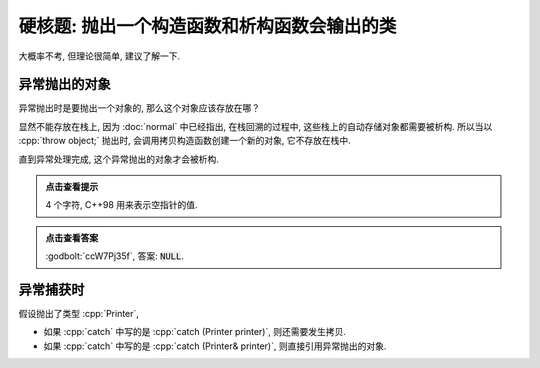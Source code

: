 ************************************************************************************************************************
硬核题: 抛出一个构造函数和析构函数会输出的类
************************************************************************************************************************

大概率不考, 但理论很简单, 建议了解一下.

========================================================================================================================
异常抛出的对象
========================================================================================================================

异常抛出时是要抛出一个对象的, 那么这个对象应该存放在哪？

显然不能存放在栈上, 因为 :doc:`normal` 中已经指出, 在栈回溯的过程中, 这些栈上的自动存储对象都需要被析构.
所以当以 :cpp:`throw object;` 抛出时, 会调用拷贝构造函数创建一个新的对象, 它不存放在栈中.

直到异常处理完成, 这个异常抛出的对象才会被析构.

.. code-block:: cpp
  :linenos:

  void function() {
    try {
      Printer printer{Info{.ctor = "N", .copy_ctor = "U", .dtor = "L"}};
      throw printer;
    } catch (Printer& printer) {
    }
  }

  auto main() -> int {
    function();
  }

.. admonition:: 点击查看提示
  :class: dropdown

  4 个字符, C++98 用来表示空指针的值.

.. admonition:: 点击查看答案
  :class: dropdown, solution

  :godbolt:`ccW7Pj35f`, 答案: :code:`NULL`.

========================================================================================================================
异常捕获时
========================================================================================================================

假设抛出了类型 :cpp:`Printer`,

- 如果 :cpp:`catch` 中写的是 :cpp:`catch (Printer printer)`, 则还需要发生拷贝.
- 如果 :cpp:`catch` 中写的是 :cpp:`catch (Printer& printer)`, 则直接引用异常抛出的对象.


.. code-block:: cpp
  :linenos:

  void function() {
    try {
      Printer printer{Info{.ctor = "N", .copy_ctor = "U", .dtor = "L"}};
      throw printer;
    } catch (Printer printer) {  // 传值
    }
  }

  auto main() -> int {
    function();  // 输出 "NULULL" 而非 "NULL"
  }